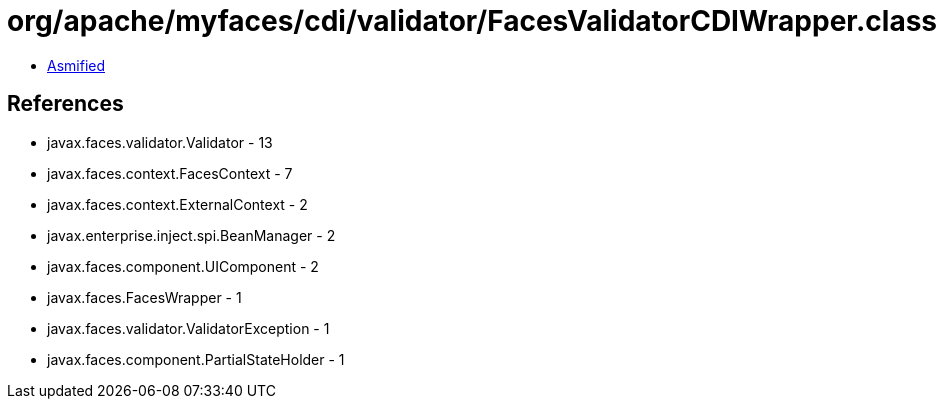 = org/apache/myfaces/cdi/validator/FacesValidatorCDIWrapper.class

 - link:FacesValidatorCDIWrapper-asmified.java[Asmified]

== References

 - javax.faces.validator.Validator - 13
 - javax.faces.context.FacesContext - 7
 - javax.faces.context.ExternalContext - 2
 - javax.enterprise.inject.spi.BeanManager - 2
 - javax.faces.component.UIComponent - 2
 - javax.faces.FacesWrapper - 1
 - javax.faces.validator.ValidatorException - 1
 - javax.faces.component.PartialStateHolder - 1
